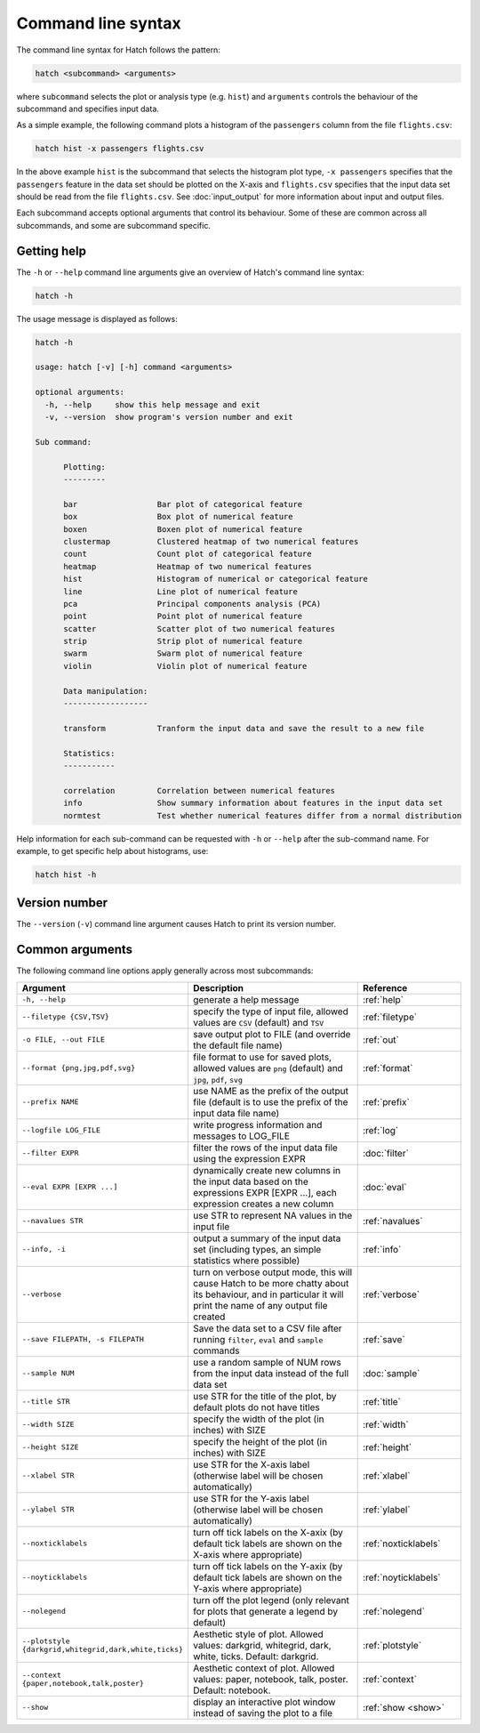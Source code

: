 Command line syntax
*******************

The command line syntax for Hatch follows the pattern:

.. code-block:: bash

    hatch <subcommand> <arguments>

where ``subcommand`` selects the plot or analysis type (e.g. ``hist``) and ``arguments`` controls the behaviour of the subcommand and specifies input data.

As a simple example, the following command plots a histogram of the ``passengers`` column from the file ``flights.csv``:

.. code-block:: bash

    hatch hist -x passengers flights.csv 

In the above example ``hist`` is the subcommand that selects the histogram plot type, ``-x passengers`` specifies that the ``passengers`` feature in the data set should be plotted on the X-axis
and ``flights.csv`` specifies that the input data set should be read from the file ``flights.csv``. See :doc:`input_output` for more information about input and output files.

Each subcommand accepts optional arguments that control its behaviour. Some of these are common across all subcommands, and some are subcommand specific. 

.. _help:

Getting help
============

The ``-h`` or ``--help`` command line arguments give an overview of Hatch's command line syntax:

.. code-block:: bash

    hatch -h

The usage message is displayed as follows:

.. code-block:: text 


    hatch -h

    usage: hatch [-v] [-h] command <arguments>
    
    optional arguments:
      -h, --help     show this help message and exit
      -v, --version  show program's version number and exit
    
    Sub command:
    
          Plotting:
          ---------
    
          bar                 Bar plot of categorical feature
          box                 Box plot of numerical feature
          boxen               Boxen plot of numerical feature
          clustermap          Clustered heatmap of two numerical features
          count               Count plot of categorical feature
          heatmap             Heatmap of two numerical features
          hist                Histogram of numerical or categorical feature
          line                Line plot of numerical feature
          pca                 Principal components analysis (PCA)
          point               Point plot of numerical feature
          scatter             Scatter plot of two numerical features
          strip               Strip plot of numerical feature
          swarm               Swarm plot of numerical feature
          violin              Violin plot of numerical feature
    
          Data manipulation:
          ------------------
    
          transform           Tranform the input data and save the result to a new file
    
          Statistics:
          -----------
    
          correlation         Correlation between numerical features
          info                Show summary information about features in the input data set
          normtest            Test whether numerical features differ from a normal distribution



Help information for each sub-command can be requested with ``-h`` or ``--help``
after the sub-command name. For example, to get specific help about histograms, use:

.. code-block:: bash

    hatch hist -h

.. _version:

Version number
==============

The ``--version`` (``-v``) command line argument causes Hatch to print its version number.

Common arguments
================

The following command line options apply generally across most subcommands: 

.. list-table:: 
   :widths: 1 2 1
   :header-rows: 1

   * - Argument
     - Description
     - Reference
   * - ``-h, --help``
     - generate a help message
     - :ref:`help`
   * - ``--filetype {CSV,TSV}``
     - specify the type of input file, allowed values are ``CSV`` (default) and ``TSV``
     - :ref:`filetype`
   * - ``-o FILE, --out FILE``
     - save output plot to FILE (and override the default file name) 
     - :ref:`out`
   * - ``--format {png,jpg,pdf,svg}``
     - file format to use for saved plots, allowed values are ``png`` (default) and ``jpg``, ``pdf``, ``svg``
     - :ref:`format`
   * - ``--prefix NAME``
     - use NAME as the prefix of the output file (default is to use the prefix of the input data file name)
     - :ref:`prefix`
   * - ``--logfile LOG_FILE``
     - write progress information and messages to LOG_FILE 
     - :ref:`log`
   * - ``--filter EXPR``
     - filter the rows of the input data file using the expression EXPR
     - :doc:`filter` 
   * - ``--eval EXPR [EXPR ...]``
     - dynamically create new columns in the input data based on the expressions EXPR [EXPR ...], each expression creates a new column
     - :doc:`eval` 
   * - ``--navalues STR``
     - use STR to represent NA values in the input file 
     - :ref:`navalues` 
   * - ``--info, -i``
     - output a summary of the input data set (including types, an simple statistics where possible)
     - :ref:`info` 
   * - ``--verbose``
     - turn on verbose output mode, this will cause Hatch to be more chatty about its behaviour, and in particular it will print the name of any output file created 
     - :ref:`verbose` 
   * - ``--save FILEPATH, -s FILEPATH``
     - Save the data set to a CSV file after running ``filter``, ``eval`` and ``sample`` commands
     - :ref:`save` 
   * - ``--sample NUM``
     - use a random sample of NUM rows from the input data instead of the full data set
     - :doc:`sample`
   * - ``--title STR``
     - use STR for the title of the plot, by default plots do not have titles
     - :ref:`title` 
   * - ``--width SIZE``
     - specify the width of the plot (in inches) with SIZE
     - :ref:`width` 
   * - ``--height SIZE``
     - specify the height of the plot (in inches) with SIZE
     - :ref:`height` 
   * - ``--xlabel STR``
     - use STR for the X-axis label (otherwise label will be chosen automatically)
     - :ref:`xlabel` 
   * - ``--ylabel STR``
     - use STR for the Y-axis label (otherwise label will be chosen automatically)
     - :ref:`ylabel` 
   * - ``--noxticklabels``
     - turn off tick labels on the X-axix (by default tick labels are shown on the X-axis where appropriate)
     - :ref:`noxticklabels` 
   * - ``--noyticklabels`` 
     - turn off tick labels on the Y-axix (by default tick labels are shown on the Y-axis where appropriate)
     - :ref:`noyticklabels` 
   * - ``--nolegend``
     - turn off the plot legend (only relevant for plots that generate a legend by default)
     - :ref:`nolegend` 
   * - ``--plotstyle {darkgrid,whitegrid,dark,white,ticks}``
     - Aesthetic style of plot. Allowed values: darkgrid, whitegrid, dark, white, ticks. Default: darkgrid.
     - :ref:`plotstyle` 
   * - ``--context {paper,notebook,talk,poster}``
     - Aesthetic context of plot. Allowed values: paper, notebook, talk, poster.  Default: notebook.
     - :ref:`context` 
   * - ``--show``
     - display an interactive plot window instead of saving the plot to a file 
     - :ref:`show <show>` 
